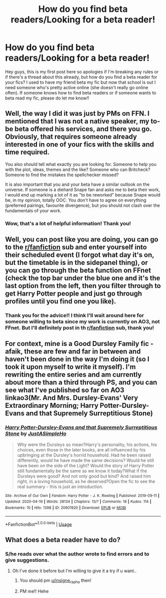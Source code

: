 #+TITLE: How do you find beta readers/Looking for a beta reader!

* How do you find beta readers/Looking for a beta reader!
:PROPERTIES:
:Author: insigne_rapha
:Score: 1
:DateUnix: 1587740002.0
:DateShort: 2020-Apr-24
:FlairText: Misc
:END:
Hey guys, this is my first post here so apologies if I'm breaking any rules or if there's a thread about this already, but how do you find a beta reader for your fics? I used to have my friend beta my fic but now that school is out I need someone who's pretty active online (she doesn't really go online often). If someone knows how to find beta readers or if someone wants to beta read my fic, please do let me know!!


** Well, the way I did it was just by PMs on FFN. I mentioned that I was not a native speaker, my to-be beta offered his services, and there you go. Obviously, that requires someone already interested in one of your fics with the skills and time required.

You also should tell what exactly you are looking for. Someone to help you with the plot, ideas, themes and the like? Someone who can Britcheck? Someone to find the mistakes the spellchecker missed?

It is also important that you and your beta have a similar outlook on the universe. If someone is a diehard Snape fan and asks me to beta their work, I would end up marking a lot of it as "to be reworked" because Snape would be, in my opinion, totally OOC. You don't have to agree on everything (preferred pairings, favourite divergence), but you should not clash over the fundamentals of your work.
:PROPERTIES:
:Author: Hellstrike
:Score: 2
:DateUnix: 1587772947.0
:DateShort: 2020-Apr-25
:END:

*** Wow, that's a lot of helpful information! Thank you!
:PROPERTIES:
:Author: insigne_rapha
:Score: 1
:DateUnix: 1587798948.0
:DateShort: 2020-Apr-25
:END:


** Well, you can post like you are doing, you can go to the [[/r/fanfiction][r/fanfiction]] sub and enter yourself into their scheduled event (I forgot what day it's on, but the timetable is in the sidepanel thing), or you can go through the beta function on FFnet (check the top bar under the blue one and it's the last option from the left, then you filter through to get Harry Potter people and just go through profiles until you find one you like).
:PROPERTIES:
:Author: Avalon1632
:Score: 1
:DateUnix: 1587748007.0
:DateShort: 2020-Apr-24
:END:

*** Thank you for the advice!! I think I'll wait around here for someone willing to beta since my work is currently on AO3, not FFnet. But I'll definitely post in th [[/r/fanfiction][r/fanfiction]] sub, thank you!
:PROPERTIES:
:Author: insigne_rapha
:Score: 1
:DateUnix: 1587798824.0
:DateShort: 2020-Apr-25
:END:


** For context, mine is a Good Dursley Family fic - afaik, these are few and far in between and haven't been done in the way I'm doing it (so I took it upon myself to write it myself). I'm rewriting the entire series and am currently about more than a third through PS, and you can see what I've published so far on AO3 linkao3(Mr. And Mrs. Dursley-Evans' Very Extraordinary Morning; Harry Potter-Dursley-Evans and that Supremely Surreptitious Stone)
:PROPERTIES:
:Author: insigne_rapha
:Score: 1
:DateUnix: 1587799174.0
:DateShort: 2020-Apr-25
:END:

*** [[https://archiveofourown.org/works/20601920][*/Harry Potter-Dursley-Evans and that Supremely Surreptitious Stone/*]] by [[https://www.archiveofourown.org/users/JustASimpleHo/pseuds/JustASimpleHo][/JustASimpleHo/]]

#+begin_quote
  Why were the Dursleys so mean?Harry's personality, his actions, his choices, even those in the later books, are all influenced by his upbringing at the Dursley's horrid household. Had he been raised differently, would he have made the same decisions? Would he still have been on the side of the Light? Would the story of Harry Potter still fundamentally be the same as we know it today?What if the Dursleys were good? And not only good but kind? And raised him right, in a loving household, as he deserved?Open the fic to see the real summary - this is just an introduction.
#+end_quote

^{/Site/:} ^{Archive} ^{of} ^{Our} ^{Own} ^{*|*} ^{/Fandom/:} ^{Harry} ^{Potter} ^{-} ^{J.} ^{K.} ^{Rowling} ^{*|*} ^{/Published/:} ^{2019-09-11} ^{*|*} ^{/Updated/:} ^{2020-04-19} ^{*|*} ^{/Words/:} ^{28134} ^{*|*} ^{/Chapters/:} ^{13/?} ^{*|*} ^{/Comments/:} ^{18} ^{*|*} ^{/Kudos/:} ^{114} ^{*|*} ^{/Bookmarks/:} ^{10} ^{*|*} ^{/Hits/:} ^{1398} ^{*|*} ^{/ID/:} ^{20601920} ^{*|*} ^{/Download/:} ^{[[https://archiveofourown.org/downloads/20601920/Harry.epub?updated_at=1587462325][EPUB]]} ^{or} ^{[[https://archiveofourown.org/downloads/20601920/Harry.mobi?updated_at=1587462325][MOBI]]}

--------------

*FanfictionBot*^{2.0.0-beta} | [[https://github.com/tusing/reddit-ffn-bot/wiki/Usage][Usage]]
:PROPERTIES:
:Author: FanfictionBot
:Score: 1
:DateUnix: 1587799211.0
:DateShort: 2020-Apr-25
:END:


** What does a beta reader have to do?
:PROPERTIES:
:Author: parasite075
:Score: 0
:DateUnix: 1587747701.0
:DateShort: 2020-Apr-24
:END:

*** S/he reads over what the author wrote to find errors and to give suggestions.
:PROPERTIES:
:Author: -5772
:Score: 2
:DateUnix: 1587758587.0
:DateShort: 2020-Apr-25
:END:

**** Oh I've done it before but I'm willing to give it a try if u want..
:PROPERTIES:
:Author: parasite075
:Score: 2
:DateUnix: 1587758691.0
:DateShort: 2020-Apr-25
:END:

***** You should pm [[/u/insigne_rapha][u/insigne_rapha]] then!
:PROPERTIES:
:Author: -5772
:Score: 2
:DateUnix: 1587759027.0
:DateShort: 2020-Apr-25
:END:


***** PM me!! Hehe
:PROPERTIES:
:Author: insigne_rapha
:Score: 1
:DateUnix: 1587798929.0
:DateShort: 2020-Apr-25
:END:
